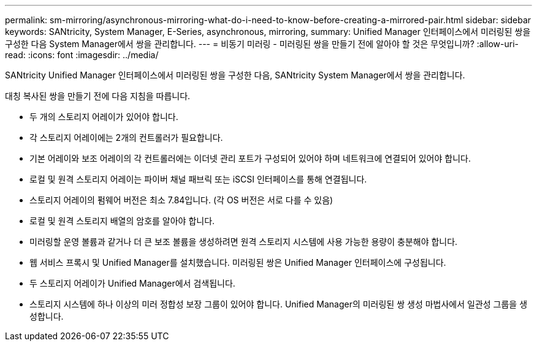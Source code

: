 ---
permalink: sm-mirroring/asynchronous-mirroring-what-do-i-need-to-know-before-creating-a-mirrored-pair.html 
sidebar: sidebar 
keywords: SANtricity, System Manager, E-Series, asynchronous, mirroring, 
summary: Unified Manager 인터페이스에서 미러링된 쌍을 구성한 다음 System Manager에서 쌍을 관리합니다. 
---
= 비동기 미러링 - 미러링된 쌍을 만들기 전에 알아야 할 것은 무엇입니까?
:allow-uri-read: 
:icons: font
:imagesdir: ../media/


[role="lead"]
SANtricity Unified Manager 인터페이스에서 미러링된 쌍을 구성한 다음, SANtricity System Manager에서 쌍을 관리합니다.

대칭 복사된 쌍을 만들기 전에 다음 지침을 따릅니다.

* 두 개의 스토리지 어레이가 있어야 합니다.
* 각 스토리지 어레이에는 2개의 컨트롤러가 필요합니다.
* 기본 어레이와 보조 어레이의 각 컨트롤러에는 이더넷 관리 포트가 구성되어 있어야 하며 네트워크에 연결되어 있어야 합니다.
* 로컬 및 원격 스토리지 어레이는 파이버 채널 패브릭 또는 iSCSI 인터페이스를 통해 연결됩니다.
* 스토리지 어레이의 펌웨어 버전은 최소 7.84입니다. (각 OS 버전은 서로 다를 수 있음)
* 로컬 및 원격 스토리지 배열의 암호를 알아야 합니다.
* 미러링할 운영 볼륨과 같거나 더 큰 보조 볼륨을 생성하려면 원격 스토리지 시스템에 사용 가능한 용량이 충분해야 합니다.
* 웹 서비스 프록시 및 Unified Manager를 설치했습니다. 미러링된 쌍은 Unified Manager 인터페이스에 구성됩니다.
* 두 스토리지 어레이가 Unified Manager에서 검색됩니다.
* 스토리지 시스템에 하나 이상의 미러 정합성 보장 그룹이 있어야 합니다. Unified Manager의 미러링된 쌍 생성 마법사에서 일관성 그룹을 생성합니다.

